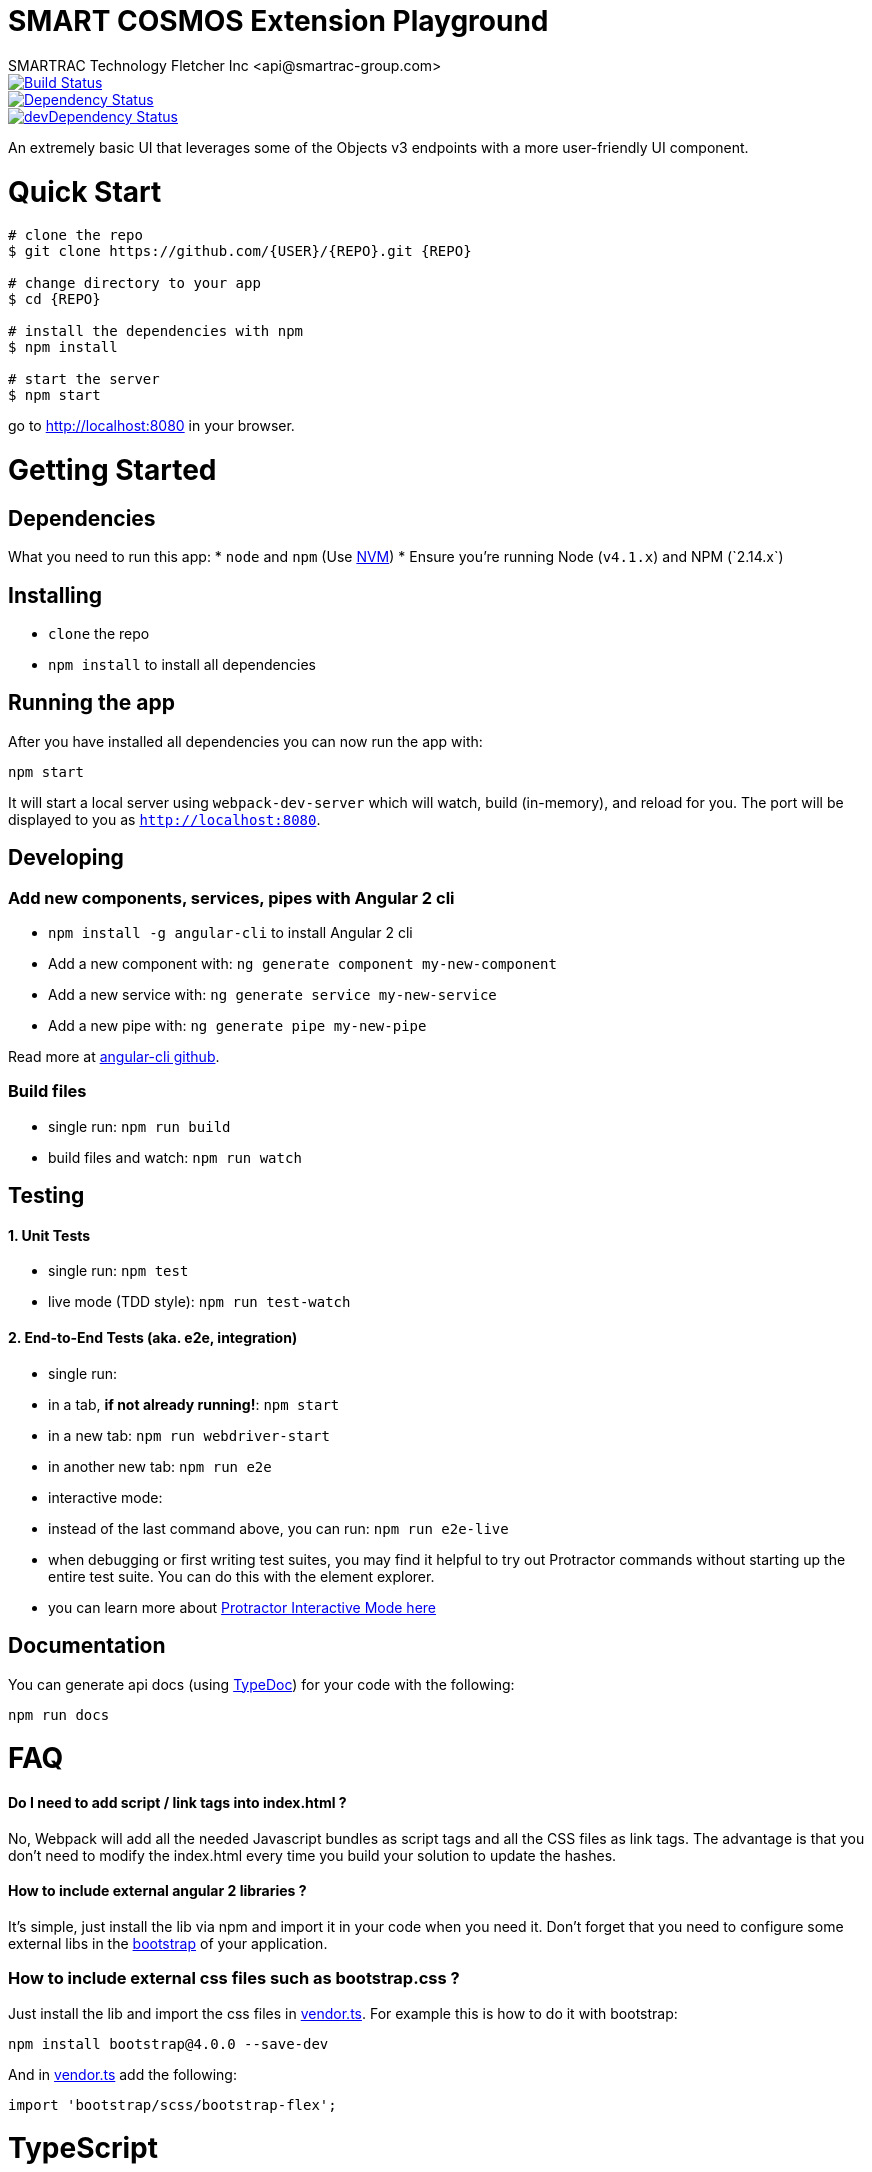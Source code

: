 = SMART COSMOS Extension Playground
SMARTRAC Technology Fletcher Inc <api@smartrac-group.com>
:version: 3.0.0-SNAPSHOT
ifdef::env-github[:USER: SMARTRACTECHNOLOGY]
ifdef::env-github[:REPO: smartcosmos-ext-playground]
ifdef::env-github[:BRANCH: master]

image::https://travis-ci.org/{USER}/{REPO}.svg?branch={BRANCH}[Build Status, link=https://travis-ci.org/{USER}/{REPO}]
image::https://david-dm.org/{USER}/{REPO}/status.svg[Dependency Status, link=https://david-dm.org/{USER}/{REPO}#info=dependencies]
image::https://david-dm.org/{USER}/{REPO}/dev-status.svg[devDependency Status, link=https://david-dm.org/{USER}/{REPO}#info=devDependencies]

An extremely basic UI that leverages some of the Objects v3 endpoints with a more user-friendly UI component.

# Quick Start

[source,bash,subs="attributes,verbatim"]
----
# clone the repo
$ git clone https://github.com/{USER}/{REPO}.git {REPO}

# change directory to your app
$ cd {REPO}

# install the dependencies with npm
$ npm install

# start the server
$ npm start
----

go to http://localhost:8080 in your browser.

# Getting Started

## Dependencies

What you need to run this app:
* `node` and `npm` (Use https://github.com/creationix/nvm[NVM])
* Ensure you're running Node (`v4.1.x`+) and NPM (`2.14.x`+)

## Installing

* `clone` the repo
* `npm install` to install all dependencies

## Running the app

After you have installed all dependencies you can now run the app with:

```bash
npm start
```

It will start a local server using `webpack-dev-server` which will watch, build (in-memory), and reload for you. The port will be displayed to you as `http://localhost:8080`.

## Developing

### Add new components, services, pipes with Angular 2 cli

* `npm install -g angular-cli` to install Angular 2 cli
* Add a new component with: `ng generate component my-new-component`
* Add a new service with: `ng generate service my-new-service`
* Add a new pipe with: `ng generate pipe my-new-pipe`

Read more at https://github.com/angular/angular-cli[angular-cli github].

### Build files

* single run: `npm run build`
* build files and watch: `npm run watch`

## Testing

#### 1. Unit Tests

* single run: `npm test`
* live mode (TDD style): `npm run test-watch`

#### 2. End-to-End Tests (aka. e2e, integration)

* single run:
  * in a tab, *if not already running!*: `npm start`
  * in a new tab: `npm run webdriver-start`
  * in another new tab: `npm run e2e`
* interactive mode:
  * instead of the last command above, you can run: `npm run e2e-live`
  * when debugging or first writing test suites, you may find it helpful to try out Protractor commands without starting up the entire test suite. You can do this with the element explorer.
  * you can learn more about https://github.com/angular/protractor/blob/master/docs/debugging.md#testing-out-protractor-interactively[Protractor Interactive Mode here]

## Documentation

You can generate api docs (using http://typedoc.io/[TypeDoc]) for your code with the following:
```bash
npm run docs
```

# FAQ

#### Do I need to add script / link tags into index.html ?

No, Webpack will add all the needed Javascript bundles as script tags and all the CSS files as link tags. The advantage is that you don't need to modify the index.html every time you build your solution to update the hashes.

#### How to include external angular 2 libraries ?

It's simple, just install the lib via npm and import it in your code when you need it. Don't forget that you need to configure some external libs in the link:/src/bootstrap.ts[bootstrap] of your application.

### How to include external css files such as bootstrap.css ?

Just install the lib and import the css files in link:src/vendor.ts[vendor.ts]. For example this is how to do it with bootstrap:

```sh
npm install bootstrap@4.0.0 --save-dev
```

And in link:src/vendor.ts[vendor.ts] add the following:

```ts
import 'bootstrap/scss/bootstrap-flex';
```

# TypeScript

NOTE: To take full advantage of TypeScript with autocomplete you would have to use an editor with the correct TypeScript plugins.

## Use a TypeScript-aware editor

We have good experience using these editors:

* https://code.visualstudio.com/[Visual Studio Code]
* https://www.jetbrains.com/webstorm/download/[Webstorm 11+]
* https://atom.io/[Atom] with https://atom.io/packages/atom-typescript[TypeScript plugin] and https://atom.io/packages/linter-tslint[linter-tslint]
* http://www.sublimetext.com/3[Sublime Text] with https://github.com/Microsoft/Typescript-Sublime-plugin#installation[Typescript-Sublime-Plugin]

# License

link:/LICENSE[Apache-2.0]
